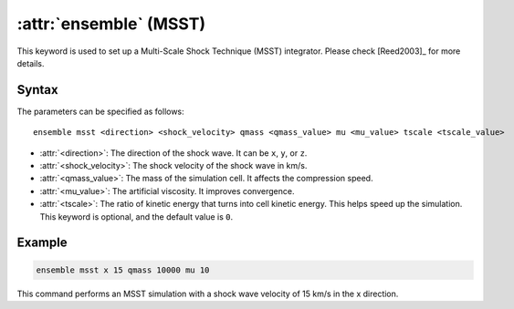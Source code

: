 .. _kw_ensemble_msst:

:attr:`ensemble` (MSST)
=======================

This keyword is used to set up a Multi-Scale Shock Technique (MSST) integrator. Please check [Reed2003]_ for more details.

Syntax
------

The parameters can be specified as follows::

    ensemble msst <direction> <shock_velocity> qmass <qmass_value> mu <mu_value> tscale <tscale_value>

- :attr:`<direction>`: The direction of the shock wave. It can be ``x``, ``y``, or ``z``.
- :attr:`<shock_velocity>`: The shock velocity of the shock wave in km/s.
- :attr:`<qmass_value>`: The mass of the simulation cell. It affects the compression speed.
- :attr:`<mu_value>`: The artificial viscosity. It improves convergence.
- :attr:`<tscale>`: The ratio of kinetic energy that turns into cell kinetic energy. This helps speed up the simulation. This keyword is optional, and the default value is ``0``.

Example
--------

.. code-block:: rst

    ensemble msst x 15 qmass 10000 mu 10

This command performs an MSST simulation with a shock wave velocity of 15 km/s in the x direction.